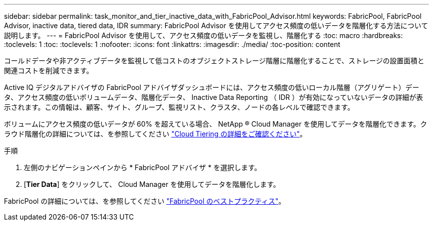 ---
sidebar: sidebar 
permalink: task_monitor_and_tier_inactive_data_with_FabricPool_Advisor.html 
keywords: FabricPool, FabricPool Advisor, inactive data, tiered data, IDR 
summary: FabricPool Advisor を使用してアクセス頻度の低いデータを階層化する方法について説明します。 
---
= FabricPool Advisor を使用して、アクセス頻度の低いデータを監視し、階層化する
:toc: macro
:hardbreaks:
:toclevels: 1
:toc: 
:toclevels: 1
:nofooter: 
:icons: font
:linkattrs: 
:imagesdir: ./media/
:toc-position: content


[role="lead"]
コールドデータや非アクティブデータを監視して低コストのオブジェクトストレージ階層に階層化することで、ストレージの設置面積と関連コストを削減できます。

Active IQ デジタルアドバイザの FabricPool アドバイザダッシュボードには、アクセス頻度の低いローカル階層（アグリゲート）データ、アクセス頻度の低いボリュームデータ、階層化データ、 Inactive Data Reporting （ IDR ）が有効になっていないデータの詳細が表示されます。この情報は、顧客、サイト、グループ、監視リスト、クラスタ、ノードの各レベルで確認できます。

ボリュームにアクセス頻度の低いデータが 60% を超えている場合、 NetApp ® Cloud Manager を使用してデータを階層化できます。クラウド階層化の詳細については、を参照してください link:https://docs.netapp.com/us-en/occm/concept_cloud_tiering.html["Cloud Tiering の詳細をご確認ください"]。

.手順
. 左側のナビゲーションペインから * FabricPool アドバイザ * を選択します。
. [*Tier Data*] をクリックして、 Cloud Manager を使用してデータを階層化します。


FabricPool の詳細については、を参照してください link:https://www.netapp.com/pdf.html?item=/media/17239-tr4598pdf.pdf["FabricPool のベストプラクティス"]。
